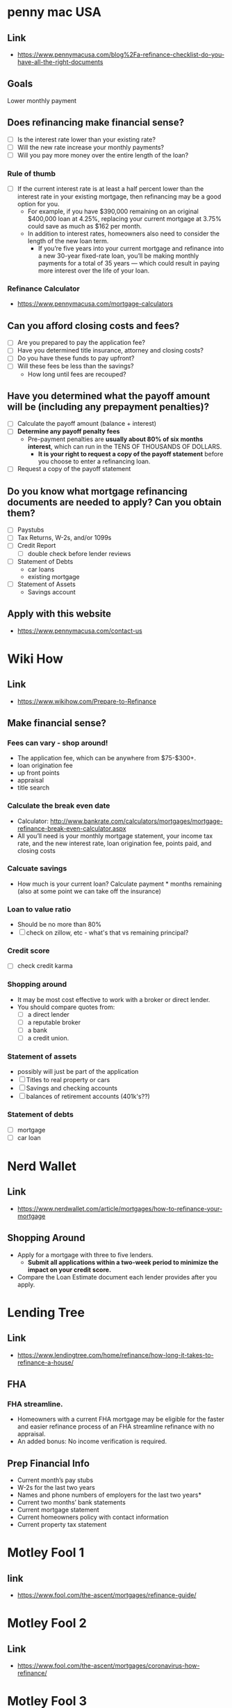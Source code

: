 * penny mac USA

** Link
- https://www.pennymacusa.com/blog%2Fa-refinance-checklist-do-you-have-all-the-right-documents

** Goals
Lower monthly payment

** Does refinancing make financial sense?
- [ ] Is the interest rate lower than your existing rate?
- [ ] Will the new rate increase your monthly payments?
- [ ] Will you pay more money over the entire length of the loan?

*** Rule of thumb
- [ ] If the current interest rate is at least a half percent lower than the interest rate in your existing mortgage, then refinancing may be a good option for you.
  - For example, if you have $390,000 remaining on an original $400,000 loan at 4.25%, replacing your current mortgage at 3.75% could save as much as $162 per month.
  - In addition to interest rates, homeowners also need to consider the length of the new loan term.
    - If you’re five years into your current mortgage and refinance into a new 30-year fixed-rate loan, you’ll be making monthly payments for a total of 35 years — which could result in paying more interest over the life of your loan.

*** Refinance Calculator
- https://www.pennymacusa.com/mortgage-calculators

** Can you afford closing costs and fees?
- [ ] Are you prepared to pay the application fee?
- [ ] Have you determined title insurance, attorney and closing costs?
- [ ] Do you have these funds to pay upfront?
- [ ] Will these fees be less than the savings?
  - How long until fees are recouped?

** Have you determined what the payoff amount will be (including any prepayment penalties)?
- [ ] Calculate the payoff amount (balance + interest)
- [ ] *Determine any payoff penalty fees*
  - Pre-payment penalties are *usually about 80% of six months interest*, which can run in the TENS OF THOUSANDS OF DOLLARS.
    - *It is your right to request a copy of the payoff statement* before you choose to enter a refinancing loan.
- [ ] Request a copy of the payoff statement

** Do you know what mortgage refinancing documents are needed to apply? Can you obtain them?
- [ ] Paystubs
- [ ] Tax Returns, W-2s, and/or 1099s
- [ ] Credit Report
  - [ ] double check before lender reviews
- [ ] Statement of Debts
  - car loans
  - existing mortgage
- [ ] Statement of Assets
  - Savings account

** Apply with this website
- https://www.pennymacusa.com/contact-us

* Wiki How
** Link
- https://www.wikihow.com/Prepare-to-Refinance

** Make financial sense?
*** Fees can vary - shop around!
  - The application fee, which can be anywhere from $75-$300+.
  - loan origination fee
  - up front points
  - appraisal
  - title search
*** Calculate the break even date
  - Calculator: http://www.bankrate.com/calculators/mortgages/mortgage-refinance-break-even-calculator.aspx
  - All you’ll need is your monthly mortgage statement, your income tax rate, and the new interest rate, loan origination fee, points paid, and closing costs
*** Calcuate savings
  - How much is your current loan? Calculate payment * months remaining (also at some point we can take off the insurance)
*** Loan to value ratio
  - Should be no more than 80%
  - [ ] check on zillow, etc - what's that vs remaining principal?
*** Credit score
  - [ ] check credit karma
*** Shopping around
  - It may be most cost effective to work with a broker or direct lender.
  - You should compare quotes from:
    - [ ] a direct lender
    - [ ] a reputable broker
    - [ ] a bank
    - [ ] a credit union.
*** Statement of assets
  - possibly will just be part of the application
  - [ ] Titles to real property or cars
  - [ ] Savings and checking accounts
  - [ ] balances of retirement accounts (401k's??)
*** Statement of debts
  - [ ] mortgage
  - [ ] car loan

* Nerd Wallet
** Link
- https://www.nerdwallet.com/article/mortgages/how-to-refinance-your-mortgage
** Shopping Around
- Apply for a mortgage with three to five lenders.
  - *Submit all applications within a two-week period to minimize the impact on your credit score.*
- Compare the Loan Estimate document each lender provides after you apply.

* Lending Tree
** Link
- https://www.lendingtree.com/home/refinance/how-long-it-takes-to-refinance-a-house/
** FHA
*** FHA streamline. 
- Homeowners with a current FHA mortgage may be eligible for the faster and easier refinance process of an FHA streamline refinance with no appraisal.
- An added bonus: No income verification is required.
** Prep Financial Info
- Current month’s pay stubs
- W-2s for the last two years
- Names and phone numbers of employers for the last two years*
- Current two months’ bank statements
- Current mortgage statement
- Current homeowners policy with contact information
- Current property tax statement

* Motley Fool 1
** link
- https://www.fool.com/the-ascent/mortgages/refinance-guide/

* Motley Fool 2
** Link
- https://www.fool.com/the-ascent/mortgages/coronavirus-how-refinance/

* Motley Fool 3
** Link
- https://www.fool.com/mortgages/2017/04/08/refinancing-a-mortgage-essential-tips-you-need-to.aspx

* Motley Fool 4
** Link
- https://www.fool.com/mortgages/2017/03/26/7-dumb-mortgage-refinancing-mistakes-to-avoid.aspx

